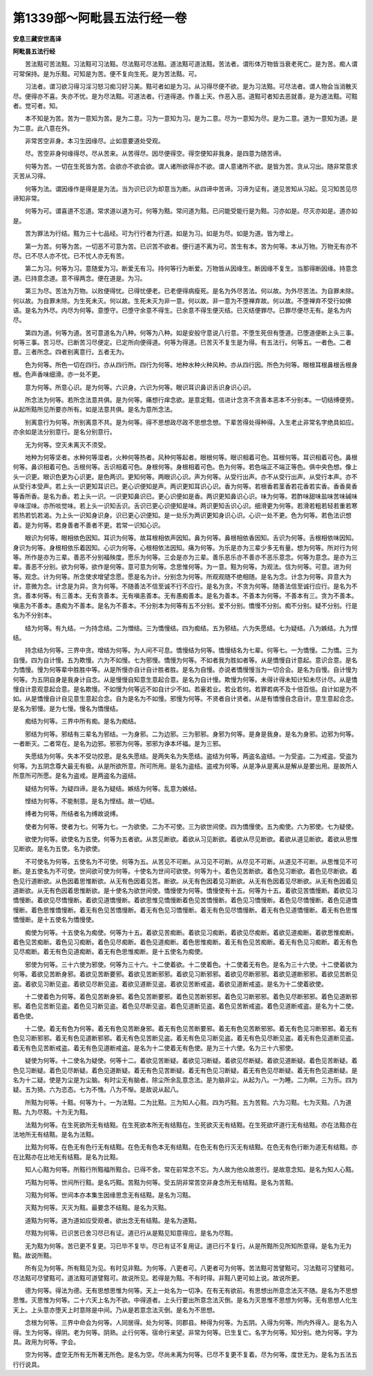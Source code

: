 第1339部～阿毗昙五法行经一卷
================================

**安息三藏安世高译**

**阿毗昙五法行经**


　　苦法黠可苦法黠。习法黠可习法黠。尽法黠可尽法黠。道法黠可道法黠。苦法者。谓形体万物皆当衰老死亡。是为苦。痴人谓可常保持。是为乐黠。可知是为苦。便不复向生死。是为苦法黠。可。

　　习法者。谓习欲习得习淫习怒习痴习好习美。黠可者如是为习。从习得尽便不欲。是为习法黠。可尽法者。谓人物会当消散灭尽。便得亦不喜。失亦不忧。是为尽法黠。可道法者。行道得道。作善上天。作恶入恶。道黠可者知去恶就善。是为道法黠。可黠者。觉可者。知。

　　本不知是为苦。苦为一意知为苦。是为二意。习为一意知为习。是为二意。尽为一意知为尽。是为二意。道为一意知为道。是为二意。此八意在外。

　　非常苦空非身。本习生因缘尽。止如意要道处受观。

　　尽。苦空非身何缘得尽。尽从苦来。从苦得尽。因尽便得空。得空便知非我身。是四意为随苦谛。

　　何等为苦。一切在生死皆为苦。会欲亦不欲会欲。谓人诸所欲得亦不欲。谓人意诸所不欲。是皆为苦。贪从习出。随非常意求灭苦从习得。

　　何等为法。谓因缘作是得是是为法。当为识已识为却意当为断。从四谛中苦谛。习谛为证有。道见苦知从习起。见习知苦见尽谛知非常。

　　何等为可。谓喜道不忘道。常求道以道为可。何等为黠。常问道为黠。已问能受能行是为黠。习亦如是。尽灭亦如是。道亦如是。

　　苦为罪法为行结。黠为三十七品经。可为行行者为行道。如是为习。如是为尽。如是为道。皆为增上。

　　第一为苦。何等为苦。一切恶不可意为苦。已识苦不欲者。便行道不离为可。苦生有本。苦为何等。本从万物。万物无有亦不尽。已不尽人亦不忧。已不忧人亦无有苦。

　　第二为习。何等为习。意随爱为习。断爱无有习。持何等行为断爱。万物皆从因缘生。断因缘不复生。当那得断因缘。持意念道。已持意念道。意不得两念。便在道是。为习。

　　第三为尽。苦法为万物。以败便得忧。已得忧便老。已老便得病瘦死。是名为外尽苦法。何以故。为外尽苦法。为自罪未除。何以故。为自罪未除。为生死未灭。何以故。生死未灭为非一意。何以故。非一意为不堕禅弃故。何以故。不堕禅弃不受行如佛语。是名为外尽。内尽为何等。意堕守。已堕守余意不得生。已余意不得生便灭结。已灭结便罪尽。已罪尽便尽无有。是名为内尽。

　　第四为道。何等为道。苦可意道名为八种。何等为八种。如是安般守意说八行意。不堕生死但有堕道。已堕道便断上头三事。何等三事。苦习尽。已断苦习尽便定。已定所向便得道。何等为得道。已苦灭不复生是为得。有五法行。何等五。一者色。二者意。三者所念。四者别离意行。五者无为。

　　色为何等。所色一切在四行。亦从四行所。四行为何等。地种水种火种风种。亦从四行因。所色为何等。眼根耳根鼻根舌根身根。色声香味细滑。亦一处不更。

　　意为何等。所意心识。是为何等。六识身。六识为何等。眼识耳识鼻识舌识身识心识。

　　所念法为何等。若所念法意共俱。是为何等。痛想行痒念欲。是意定黠。信进计念贪不贪善本恶本不分别本。一切结缚便劳。从起所黠所见所要亦所有。如是法意共俱。是名为意所念法。

　　别离意行为何等。所别离意不共。是为何等。得不思想政尽政不思想念想。下辈苦得处得种得。入生老止非常名字绝具如应。亦余如是法分别意行。是名分别意行。

　　无为何等。空灭未离灭不须受。

　　地种为何等坚者。水种何等湿者。火种何等热者。风种何等起者。眼根何等。眼识相着可色。耳根何等。耳识相着可色。鼻根何等。鼻识相着可色。舌根何等。舌识相着可色。身根何等。身根相着可色。色为何等。若色端正不端正等色。俱中央色想。像上头一识更。眼识色更为心识更。是色两识。更知何等。两眼识心识。声为何等。从受行出声。亦不从受行出声。从受行本声。亦不从受行本受声。若上头一识更知耳识已。更心识便知是声。两识更知耳识心识。香为何等。若根香若茎香若花香若实香。香香臭香等香所香。是名为香。若上头一识。一识更知鼻识已。更心识便如是香。两识更知鼻识心识。味为何等。若酢味甜味盐味苦味碱味辛味涩味。亦所啖觉味。若上头一识知舌识。舌识已更心识便知是味。两识更知舌识心识。细滑更为何等。若滑若粗若轻若重若寒若热若饥若渴。为上头一识知身识身。识已更心识便知。是一处乐为两识更知身识心识。心识一处不更。色为何等。若色法识想着。是为何等。若身善者不善者不更。若常一识知心识。

　　眼识为何等。眼相依色因知。耳识为何等。故耳根相依声因知。鼻为何等。鼻根相依香因知。舌识为何等。舌根相依味因知。身识为何等。身根相依乐着因知。心识为何等。心根相依法因知。痛为何等。为乐是亦为三辈少多无有量。想为何等。所对行为何等。所作是亦为三辈。善恶不分别福殃度。愿乐为何等。三会是亦为三辈。善乐恶乐亦不善亦不恶乐意念。何等为意念。是亦为三辈。善恶不分别。欲为何等。欲作是何等。意可意为何等。念思惟何等。为一意。黠为何等。为观法。信为何等。可意。进为何等。观念。计为何等。所念使求增望念愿。愿是名为计。分别念为何等。所观观随不绝相随。是名为念。计念为何等。异意大为计。意微为念。计念是为异。贪为何等。不随善法不信至诚不行不应行。是名为贪。不贪为何等。随善法信至诚行应行。是名为不贪。善本何等。有三善本。无有贪善本。无有嗔恚善本。无有愚痴善本。是名为善本。不善本为何等。不善本有三。贪为不善本。嗔恚为不善本。愚痴为不善本。是名为不善本。不分别本为何等有五不分别。爱不分别。憍慢不分别。痴不分别。疑不分别。行是名为不分别本。

　　结为何等。有九结。一为持念结。二为憎结。三为憍慢结。四为痴结。五为邪结。六为失愿结。七为疑结。八为嫉结。九为悭结。

　　持念结为何等。三界中贪。增结为何等。为人间不可息。憍慢结为何等。憍慢结名为七辈。何等七。一为憍慢。二为憍。三为自慢。四为自计慢。五为欺慢。六为不如慢。七为邪慢。憍慢为何等。不如者我为胜如者等。从是憍慢自计意起。意识合意。是名为憍慢。慢为何等辈中胜胜中等。从是所慢亦自计自计胜者胜。是名为自慢。亦说者憍慢慢当为一切合会。是名为自慢。自计慢为何等。为五阴自身是我身计自念。从是慢慢自知意生意起合意。是名为自计慢。欺慢为何等。未得计得未知计知未尽计尽。从是憍慢自计意观意起合意。是名欺慢。不如慢为何等远不如自计少不如。若豪若业。若业若何。若罪若病不及十倍百倍。自计如是为不如。从是憍慢自计自见意生意起合念。自为是名为不如慢。邪慢为何等。不贤者自计贤者。从是有憍慢自念自计。意生意起合念。是名为邪慢。是为七慢。慢名为憍慢结。

　　痴结为何等。三界中所有痴。是名为痴结。

　　邪结为何等。邪结有三辈名为邪结。一为身邪。二为边邪。三为邪邪。身邪为何等。是身是我身。是名为身邪。边邪为何等。一者断灭。二者常在。是名为边邪。邪邪为何等。邪邪为诤本坏福。是为三邪。

　　失愿结为何等。失本不受功挍恩。是名失愿结。是两失名为失愿结。盗结为何等。两盗名盗结。一为受盗。二为戒盗。受盗为何等。为五阴念尊大最无有极。从是所欲所意。所可所用。是名为盗结。盗戒为何等。从是净从是离从是解从是要出用。是故所人所意所可所愿。是名为盗戒。是两盗名为盗结。

　　疑结为何等。为疑四谛。是名为疑结。嫉结为何等。乱意为嫉结。

　　悭结为何等。不能制意。是名为悭结。故一切结。

　　缚者为何等。所结者名为缚故说缚。

　　使者为何等。使者为七。何等为七。一为欲使。二为不可使。三为欲世间使。四为憍慢使。五为痴使。六为邪使。七为疑使。

　　欲使为何等。欲使名为五使。何等为五者欲。从苦见断欲。着欲从习见断欲。着欲从尽见断欲。着欲从道见断欲。着欲从思惟见断欲。是名为五使。名为欲使。

　　不可使名为何等。五使名为不可使。何等为五。从苦见不可断。从习见不可断。从尽见不可断。从道见不可断。从思惟见不可断。是五使名为不可使。世间欲可使为何等。十使名为世间可欲使。何等为十。着色见苦断欲。着色见习断欲。着色见尽断欲。着色见行道断欲。从色因着思惟断欲。从无有色因着见苦。断欲。从无有色因着见习断欲。从无有色因着见尽断欲。从无有色因着见道断欲。从无有色因着思惟断欲。是十使名为欲世间使。憍慢使为何等。憍慢使有十五。何等为十五。着欲见苦憍慢断。着欲见习憍慢断。着欲见尽憍慢断。着欲见道憍慢断。着欲思惟见憍慢断着色见苦憍慢断。着色见习憍慢断。着色见尽憍慢断。着色见道憍慢断。着色思惟憍慢断。着无有色见苦憍慢断。着无有色见习憍慢断。着无有色见尽憍慢断。着无有色见道憍慢断。着无有色思惟憍慢断。是十五使名为憍慢使。

　　痴使为何等。十五使名为痴使。何等为十五。着欲见苦痴断。着欲见习痴断。着欲见尽痴断。着欲见道痴断。着欲思惟痴断。着色见苦痴断。着色见习痴断。着色见尽痴断。着色见道痴断。着色思惟痴断。着无有色见苦痴断。着无有色见习痴断。着无有色见尽痴断。着无有色见道痴断。着无有色思惟痴断。是十五使名为痴使。

　　邪使为何等。三十六使为邪使。何等为三十六。十二使着欲。十二使着色。十二使着无有色。是名为三十六使。十二使着欲为何等。着欲见苦断身邪。着欲见苦断要邪。着欲见苦断邪邪。着欲见习断邪邪。着欲见尽断邪邪。着欲见道断邪邪。着欲见苦断见盗。着欲见习断见盗。着欲见尽断见盗。着欲见道断见盗。着欲见苦断戒盗。着欲见道断戒盗。是名为十二使着欲使。

　　十二使着色为何等。着色见苦断身邪。着色见苦断要邪。着色见苦断邪邪。着色见习断邪邪。着色见尽断邪邪。着色见道断邪邪。着色见苦断见盗。着色见习断见盗。着色见尽断见盗。着色见道断见盗。着色见苦断戒盗。着色见道断戒盗。是名为十二使。着色使。

　　十二使。着无有色为何等。着无有色见苦断身邪。着无有色见苦断要邪。着无有色见苦断邪邪。着无有色见习断邪邪。着无有色见习断邪邪。着无有色见道断邪邪。着无有色见苦断见盗。着无有色见习断见盗。着无有色见尽断见盗。着无有色见道断见盗。着无有色见苦断戒盗。着无有色见道断戒盗。是名为十二使着无有色使。是为三十六使。名为三十六邪使。

　　疑使为何等。十二使名为疑使。何等十二。着欲见苦断疑。着欲见习断疑。着欲见尽断疑。着欲见道断疑。着色见苦断疑。着色见习断疑。着色见尽断疑。着色见道断疑。着无有色见苦断疑。着无有色见习断疑。着无有色见尽断疑。着无有色见道断疑。是名为十二疑。使是为尘是为尘脑。有时尘无有脑者。除尘所余乱意念法。是为脑非尘。从起为八。一为睡。二为瞑。三为乐。四为疑。五为猗。六为恣态。七为不愧。八为不惭。是故说从起八。

　　所黠为何等。十黠。何等为十。一为法黠。二为比黠。三为知人心黠。四为巧黠。五为苦黠。六为习黠。七为灭黠。八为道黠。九为尽黠。十为无为黠。

　　法黠为何等。在生死欲所无有结黠。在生死欲本所无有结黠在。生死欲灭无有结黠。在生死欲坏道行无有结黠。亦在法黠亦在法地所无有结黠。是名为法黠。

　　比黠为何等。在色无有色行无有结黠。在色无有色本无有结黠。在色无有色行灭无有结黠。在色无有色行断为道无有结黠。亦在比黠亦在比地无有结黠。是名为比黠。

　　知人心黠为何等。所黠行所黠福所黠合。已得不舍。常在前常念不忘。为人故为他众故恩行。是故意念知。是名为知人心黠。

　　巧黠为何等。世间所行黠。是名巧黠。苦黠为何等。受五阴非常苦空非身念所无有结黠。是名为苦黠。

　　习黠为何等。世间本亦本集生因缘思念无有结黠。是名为习黠。

　　灭黠为何等。灭灭为黠。最要念不结黠。是名为灭黠。

　　道黠为何等。道为道如应受观者。欲出念无有结黠。是名为道黠。

　　尽黠为何等。已识苦已舍习尽已有证。道已行从是黠见知意得应。是名为尽黠。

　　无为黠为何等。苦已更不复更。习已毕不复毕。尽已有证不复用证。道已行不复行。从是所黠所见所知所意得。是名为无为黠。故说所黠。

　　所有见为何等。所有黠见为见。有时见非黠。为何等。八更者可。八更者可为何等。苦法黠可苦譬黠可。习法黠可习譬黠可。尽法黠可尽譬黠可。道法黠可道譬黠可。故说所见。若得是为黠。不有时得。非黠八更可如上说。故说所更。

　　德为何等。得法为德。无有思想思惟为何等。天上一处名为一切净。在有无有欲前。有思想出所意念法灭不随。是名为不思想思惟。灭思惟为何等。二十六天上名为不欲。中得道者。上头行要出所意念法灭倒。是名为灭思惟不思想为何等。无有思想人化生天上。上头意亦堕天上时意除是中间。乃从是若意念法灭倒。是名为不思想。

　　念根为何等。三界中命会为何等。人同居得。处为何等。同郡县。种得为何等。为五阴。入得为何等。所内外得入。是名为入得。生为何等。得阴。老为何等。阴熟。止行何等。宿命行来望。非常为何等。已生复亡。名字为何等。知分别。绝为何等。字为具。政用为何等。字会。

　　空为何等。虚空无所有无所著无所色。是名为空。尽尚未离为何等。已尽不复更不复着。尽为何等。度世无为。是名为五法五行行说具。
